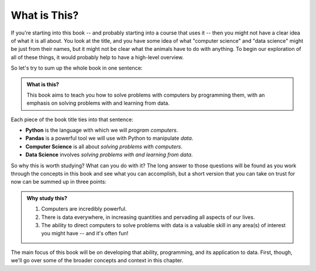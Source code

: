 What is This?
-------------

If you're starting into this book -- and probably starting into a course that
uses it -- then you might not have a clear idea of what it is all about.  You
look at the title, and you have some idea of what "computer science" and "data
science" might be just from their names, but it might not be clear what the
animals have to do with anything.  To begin our exploration of all of these
things, it would probably help to have a high-level overview.

So let's try to sum up the whole book in one sentence:

.. admonition:: What is this?

   This book aims to teach you how to solve problems with computers by
   programming them, with an emphasis on solving problems with and learning
   from data.

Each piece of the book title ties into that sentence:

* **Python** is the language with which we will *program computers*.
* **Pandas** is a powerful tool we will use with Python to manipulate *data*.
* **Computer Science** is all about *solving problems with computers*.
* **Data Science** involves *solving problems with and learning from data*.

So why this is worth studying?  What can you do with it?  The long answer to those questions will be found as you work through the concepts in this book and see what you can accomplish, but a short version that you can take on trust for now can be summed up in three points:

.. admonition:: Why study this?

   1. Computers are incredibly powerful.
   2. There is data everywhere, in increasing quantities and pervading all aspects of our lives.
   3. The ability to direct computers to solve problems with data is a valuable skill in any area(s) of interest you might have -- and it's often fun!

The main focus of this book will be on developing that ability, programming,
and its application to data.  First, though, we'll go over some of the broader
concepts and context in this chapter.

